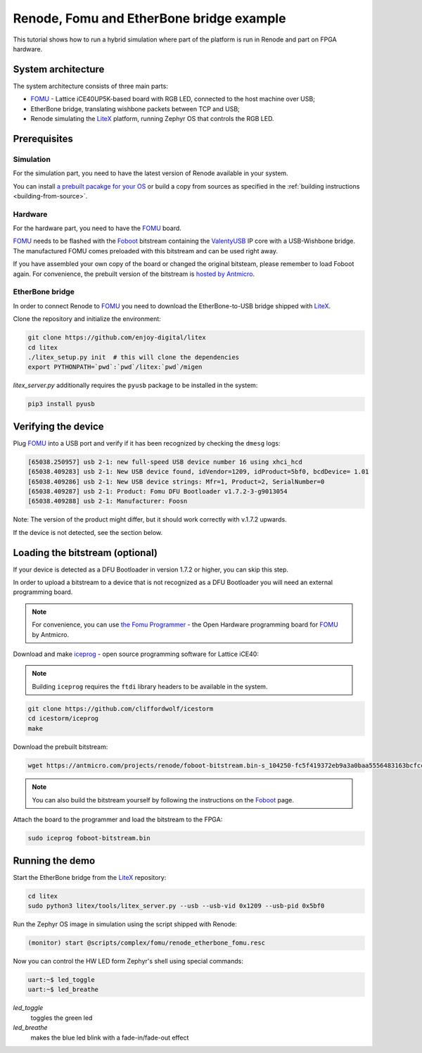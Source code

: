 .. _fomu-tutorial:

Renode, Fomu and EtherBone bridge example
=========================================

This tutorial shows how to run a hybrid simulation where part of the platform is run in Renode and part on FPGA hardware.

System architecture
-------------------

The system architecture consists of three main parts:

* `FOMU <https://github.com/im-tomu/fomu-hardware>`_ - Lattice iCE40UP5K-based board with RGB LED, connected to the host machine over USB;
* EtherBone bridge, translating wishbone packets between TCP and USB;
* Renode simulating the `LiteX <https://github.com/enjoy-digital/litex>`_ platform, running Zephyr OS that controls the RGB LED.

Prerequisites
-------------

Simulation
++++++++++

For the simulation part, you need to have the latest version of Renode available in your system.

You can install `a prebuilt pacakge for your OS <https://https://github.com/renode/renode/releases>`_ or build a copy from sources as specified in the :ref:`building instructions <building-from-source>`.

Hardware
++++++++

For the hardware part, you need to have the `FOMU`_ board.

`FOMU`_ needs to be flashed with the `Foboot <https://github.com/im-tomu/foboot>`_ bitstream containing the `ValentyUSB <https://github.com/mithro/valentyusb>`_ IP core with a USB-Wishbone bridge.
The manufactured FOMU comes preloaded with this bitstream and can be used right away.

If you have assembled your own copy of the board or changed the original bitsteam, please remember to load Foboot again.
For convenience, the prebuilt version of the bitstream is `hosted by Antmicro <https://antmicro.com/projects/renode/foboot-bitstream.bin-s_104250-fc5f419372eb9a3a0baa5556483163bcfccb7d33>`_.

EtherBone bridge
++++++++++++++++

In order to connect Renode to `FOMU`_ you need to download the EtherBone-to-USB bridge shipped with `LiteX`_.

Clone the repository and initialize the environment:

.. code-block:: bash

    git clone https://github.com/enjoy-digital/litex
    cd litex
    ./litex_setup.py init  # this will clone the dependencies
    export PYTHONPATH=`pwd`:`pwd`/litex:`pwd`/migen

`litex_server.py` additionally requires the ``pyusb`` package to be installed in the system:

.. code-block:: bash

    pip3 install pyusb


Verifying the device
--------------------

Plug `FOMU`_ into a USB port and verify if it has been recognized by checking the ``dmesg`` logs:

.. code-block:: text

    [65038.250957] usb 2-1: new full-speed USB device number 16 using xhci_hcd
    [65038.409283] usb 2-1: New USB device found, idVendor=1209, idProduct=5bf0, bcdDevice= 1.01
    [65038.409286] usb 2-1: New USB device strings: Mfr=1, Product=2, SerialNumber=0
    [65038.409287] usb 2-1: Product: Fomu DFU Bootloader v1.7.2-3-g9013054
    [65038.409288] usb 2-1: Manufacturer: Foosn

Note: The version of the product might differ, but it should work correctly with v.1.7.2 upwards.

If the device is not detected, see the section below.

Loading the bitstream (optional)
--------------------------------

If your device is detected as a DFU Bootloader in version 1.7.2 or higher, you can skip this step.

In order to upload a bitstream to a device that is not recognized as a DFU Bootloader you will need an external programming board.

.. note::

    For convenience, you can use `the Fomu Programmer <https://github.com/antmicro/fomu-programmer>`_ - the Open Hardware programming board for `FOMU`_ by Antmicro.

Download and make `iceprog <https://github.com/cliffordwolf/icestorm/tree/master/iceprog>`_ - open source programming software for Lattice iCE40:

.. note::

    Building ``iceprog`` requires the ``ftdi`` library headers to be available in the system.

.. code-block:: bash

    git clone https://github.com/cliffordwolf/icestorm
    cd icestorm/iceprog
    make

Download the prebuilt bitstream:

.. code-block:: bash

    wget https://antmicro.com/projects/renode/foboot-bitstream.bin-s_104250-fc5f419372eb9a3a0baa5556483163bcfccb7d33 -O foboot-bitstream.bin

.. note::

    You can also build the bitstream yourself by following the instructions on the `Foboot`_ page.

Attach the board to the programmer and load the bitstream to the FPGA:

.. code-block:: bash

    sudo iceprog foboot-bitstream.bin

Running the demo
----------------

Start the EtherBone bridge from the `LiteX`_ repository:

.. code-block:: bash

    cd litex
    sudo python3 litex/tools/litex_server.py --usb --usb-vid 0x1209 --usb-pid 0x5bf0

Run the Zephyr OS image in simulation using the script shipped with Renode:

.. code-block:: text

    (monitor) start @scripts/complex/fomu/renode_etherbone_fomu.resc

Now you can control the HW LED form Zephyr's shell using special commands:

.. code-block:: bash

    uart:~$ led_toggle
    uart:~$ led_breathe

`led_toggle`
    toggles the green led

`led_breathe`
    makes the blue led blink with a fade-in/fade-out effect

